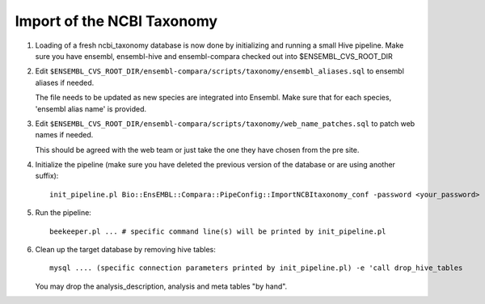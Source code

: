 Import of the NCBI Taxonomy
===========================


#. Loading of a fresh ncbi_taxonomy database is now done by initializing and running a small Hive pipeline.
   Make sure you have ensembl, ensembl-hive and ensembl-compara checked out into $ENSEMBL_CVS_ROOT_DIR

#. Edit ``$ENSEMBL_CVS_ROOT_DIR/ensembl-compara/scripts/taxonomy/ensembl_aliases.sql`` to ensembl aliases if needed.

   The file needs to be updated as new species are integrated into Ensembl.
   Make sure that for each species, 'ensembl alias name' is provided.

   .. note: The following two keys are only used by Compara and Production does not need to update them

    For the Compara analysis, the ancestral species must be fully updated:

        - ensembl alias name
        - ensembl timetree mya

    The "ensembl timetree mya" tags come from the TimeTree database (http://www.timetree.org).
    Unfortunately, the website is not able to give the age of an ancestral species directly.
    You will have to enter two extant species that have that ancestral species as their last common ancestor.
 
#. Edit ``$ENSEMBL_CVS_ROOT_DIR/ensembl-compara/scripts/taxonomy/web_name_patches.sql`` to patch web names if needed.

   This should be agreed with the web team or just take the one they have chosen from the pre site.

   .. warning: This, again, must be updated with the retirement of some keys

#. Initialize the pipeline (make sure you have deleted the previous version of the database or are using another suffix):

   ::

      init_pipeline.pl Bio::EnsEMBL::Compara::PipeConfig::ImportNCBItaxonomy_conf -password <your_password> -ensembl_cvs_root_dir <path_to_your_ensembl_cvs_root>

#. Run the pipeline:

   ::

       beekeeper.pl ... # specific command line(s) will be printed by init_pipeline.pl

#. Clean up the target database by removing hive tables:

   ::

       mysql .... (specific connection parameters printed by init_pipeline.pl) -e 'call drop_hive_tables

   You may drop the analysis_description, analysis and meta tables "by hand".

